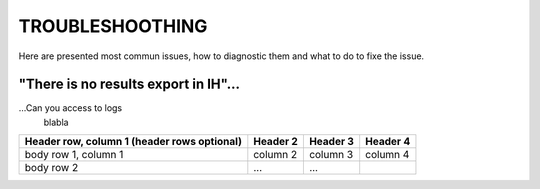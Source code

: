 .. _trouble:

TROUBLESHOOTHING
=====================================

Here are presented most commun issues, how to diagnostic them and what to do to fixe the issue.

"There is no results export in IH"...
-------------------------------------

...Can you access to logs
    blabla

+------------------------+------------+----------+----------+
| Header row, column 1   | Header 2   | Header 3 | Header 4 |
| (header rows optional) |            |          |          |
+========================+============+==========+==========+
| body row 1, column 1   | column 2   | column 3 | column 4 |
+------------------------+------------+----------+----------+
| body row 2             | ...        | ...      |          |
+------------------------+------------+----------+----------+
    